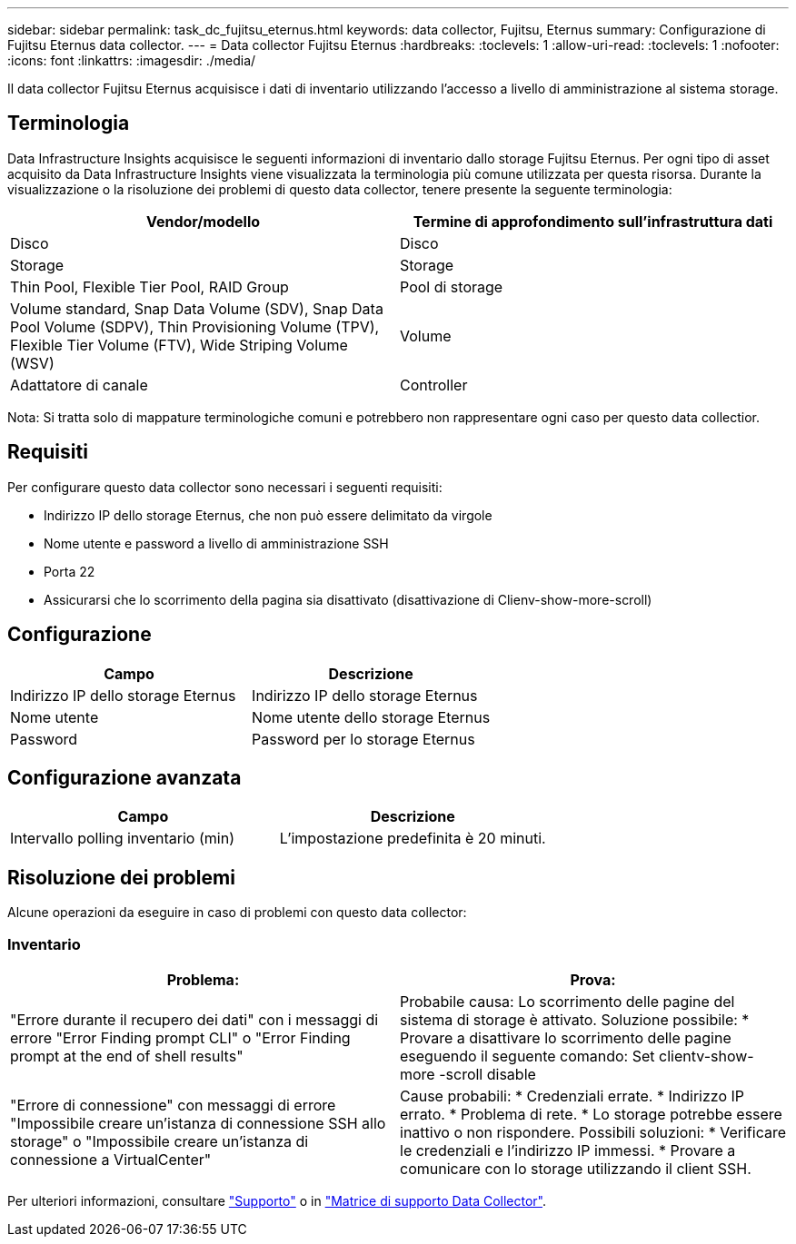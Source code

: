 ---
sidebar: sidebar 
permalink: task_dc_fujitsu_eternus.html 
keywords: data collector, Fujitsu, Eternus 
summary: Configurazione di Fujitsu Eternus data collector. 
---
= Data collector Fujitsu Eternus
:hardbreaks:
:toclevels: 1
:allow-uri-read: 
:toclevels: 1
:nofooter: 
:icons: font
:linkattrs: 
:imagesdir: ./media/


[role="lead"]
Il data collector Fujitsu Eternus acquisisce i dati di inventario utilizzando l'accesso a livello di amministrazione al sistema storage.



== Terminologia

Data Infrastructure Insights acquisisce le seguenti informazioni di inventario dallo storage Fujitsu Eternus. Per ogni tipo di asset acquisito da Data Infrastructure Insights viene visualizzata la terminologia più comune utilizzata per questa risorsa. Durante la visualizzazione o la risoluzione dei problemi di questo data collector, tenere presente la seguente terminologia:

[cols="2*"]
|===
| Vendor/modello | Termine di approfondimento sull'infrastruttura dati 


| Disco | Disco 


| Storage | Storage 


| Thin Pool, Flexible Tier Pool, RAID Group | Pool di storage 


| Volume standard, Snap Data Volume (SDV), Snap Data Pool Volume (SDPV), Thin Provisioning Volume (TPV), Flexible Tier Volume (FTV), Wide Striping Volume (WSV) | Volume 


| Adattatore di canale | Controller 
|===
Nota: Si tratta solo di mappature terminologiche comuni e potrebbero non rappresentare ogni caso per questo data collectior.



== Requisiti

Per configurare questo data collector sono necessari i seguenti requisiti:

* Indirizzo IP dello storage Eternus, che non può essere delimitato da virgole
* Nome utente e password a livello di amministrazione SSH
* Porta 22
* Assicurarsi che lo scorrimento della pagina sia disattivato (disattivazione di Clienv-show-more-scroll)




== Configurazione

[cols="2*"]
|===
| Campo | Descrizione 


| Indirizzo IP dello storage Eternus | Indirizzo IP dello storage Eternus 


| Nome utente | Nome utente dello storage Eternus 


| Password | Password per lo storage Eternus 
|===


== Configurazione avanzata

[cols="2*"]
|===
| Campo | Descrizione 


| Intervallo polling inventario (min) | L'impostazione predefinita è 20 minuti. 
|===


== Risoluzione dei problemi

Alcune operazioni da eseguire in caso di problemi con questo data collector:



=== Inventario

[cols="2*"]
|===
| Problema: | Prova: 


| "Errore durante il recupero dei dati" con i messaggi di errore "Error Finding prompt CLI" o "Error Finding prompt at the end of shell results" | Probabile causa: Lo scorrimento delle pagine del sistema di storage è attivato. Soluzione possibile: * Provare a disattivare lo scorrimento delle pagine eseguendo il seguente comando: Set clientv-show-more -scroll disable 


| "Errore di connessione" con messaggi di errore "Impossibile creare un'istanza di connessione SSH allo storage" o "Impossibile creare un'istanza di connessione a VirtualCenter" | Cause probabili: * Credenziali errate. * Indirizzo IP errato. * Problema di rete. * Lo storage potrebbe essere inattivo o non rispondere. Possibili soluzioni: * Verificare le credenziali e l'indirizzo IP immessi. * Provare a comunicare con lo storage utilizzando il client SSH. 
|===
Per ulteriori informazioni, consultare link:concept_requesting_support.html["Supporto"] o in link:reference_data_collector_support_matrix.html["Matrice di supporto Data Collector"].
